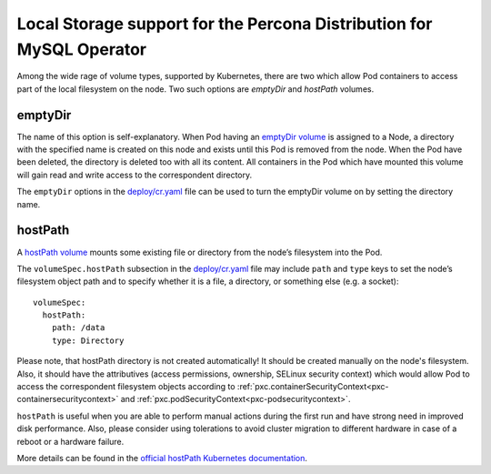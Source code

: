 Local Storage support for the Percona Distribution for MySQL Operator
=====================================================================

Among the wide rage of volume types, supported by Kubernetes, there are
two which allow Pod containers to access part of the local filesystem on
the node. Two such options are *emptyDir* and *hostPath* volumes.

emptyDir
--------

The name of this option is self-explanatory. When Pod having an
`emptyDir
volume <https://kubernetes.io/docs/concepts/storage/volumes/#emptydir>`__
is assigned to a Node, a directory with the specified name is created on
this node and exists until this Pod is removed from the node. When the
Pod have been deleted, the directory is deleted too with all its
content. All containers in the Pod which have mounted this volume will
gain read and write access to the correspondent directory.

The ``emptyDir`` options in the
`deploy/cr.yaml <https://github.com/percona/percona-xtradb-cluster-operator/blob/master/deploy/cr.yaml>`__
file can be used to turn the emptyDir volume on by setting the directory
name.

hostPath
--------

A `hostPath
volume <https://kubernetes.io/docs/concepts/storage/volumes/#hostpath>`__
mounts some existing file or directory from the node’s filesystem into
the Pod.

The ``volumeSpec.hostPath`` subsection in the
`deploy/cr.yaml <https://github.com/percona/percona-xtradb-cluster-operator/blob/master/deploy/cr.yaml>`__
file may include ``path`` and ``type`` keys to set the node’s filesystem
object path and to specify whether it is a file, a directory, or
something else (e.g. a socket):

::

    volumeSpec:
      hostPath:
        path: /data
        type: Directory

Please note, that hostPath directory is not created automatically! It
should be created manually on the node's filesystem. Also, it should have the
attributives (access permissions, ownership, SELinux security context) which
would allow Pod to access the correspondent filesystem objects according to
:ref:`pxc.containerSecurityContext<pxc-containersecuritycontext>` and
:ref:`pxc.podSecurityContext<pxc-podsecuritycontext>`.

``hostPath`` is useful when you are able to perform manual actions
during the first run and have strong need in improved disk performance.
Also, please consider using tolerations to avoid cluster migration to
different hardware in case of a reboot or a hardware failure.

More details can be found in the `official hostPath Kubernetes
documentation <https://kubernetes.io/docs/concepts/storage/volumes/#hostpath>`__.
